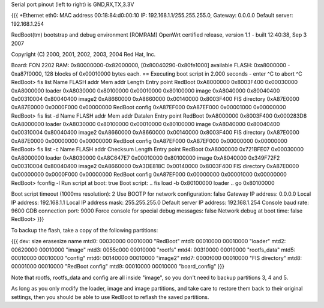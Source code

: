 Serial port pinout (left to right) is GND,RX,TX,3.3V

{{{
+Ethernet eth0: MAC address 00:18:84:d0:00:10
IP: 192.168.1.1/255.255.255.0, Gateway: 0.0.0.0
Default server: 192.168.1.254

RedBoot(tm) bootstrap and debug environment [ROMRAM]
OpenWrt certified release, version 1.1 - built 12:40:38, Sep  3 2007

Copyright (C) 2000, 2001, 2002, 2003, 2004 Red Hat, Inc.

Board: FON 2202
RAM: 0x80000000-0x82000000, [0x80040290-0x80fe1000] available
FLASH: 0xa8000000 - 0xa87f0000, 128 blocks of 0x00010000 bytes each.
== Executing boot script in 2.000 seconds - enter ^C to abort
^C
RedBoot> fis list
Name              FLASH addr  Mem addr    Length      Entry point
RedBoot           0xA8000000  0x8003F400  0x00030000  0xA8000000
loader            0xA8030000  0x80100000  0x00010000  0x80100000
image             0xA8040000  0x80040400  0x00310004  0x80040400
image2            0xA8660000  0xA8660000  0x00140000  0x8003F400
FIS directory     0xA87E0000  0xA87E0000  0x0000F000  0x00000000
RedBoot config    0xA87EF000  0xA87EF000  0x00001000  0x00000000
RedBoot> fis list -d
Name              FLASH addr  Mem addr    Datalen     Entry point
RedBoot           0xA8000000  0x8003F400  0x000283D8  0xA8000000
loader            0xA8030000  0x80100000  0x00010000  0x80100000
image             0xA8040000  0x80040400  0x00310004  0x80040400
image2            0xA8660000  0xA8660000  0x00140000  0x8003F400
FIS directory     0xA87E0000  0xA87E0000  0x00000000  0x00000000
RedBoot config    0xA87EF000  0xA87EF000  0x00000000  0x00000000
RedBoot> fis list -c
Name              FLASH addr  Checksum    Length      Entry point
RedBoot           0xA8000000  0x721BFE07  0x00030000  0xA8000000
loader            0xA8030000  0xA8C647E7  0x00010000  0x80100000
image             0xA8040000  0x349F72F2  0x00310004  0x80040400
image2            0xA8660000  0xA3DE818C  0x00140000  0x8003F400
FIS directory     0xA87E0000  0x00000000  0x0000F000  0x00000000
RedBoot config    0xA87EF000  0x00000000  0x00001000  0x00000000
RedBoot> fconfig -l
Run script at boot: true
Boot script:
.. fis load -b 0x80100000 loader
.. go 0x80100000

Boot script timeout (1000ms resolution): 2
Use BOOTP for network configuration: false
Gateway IP address: 0.0.0.0
Local IP address: 192.168.1.1
Local IP address mask: 255.255.255.0
Default server IP address: 192.168.1.254
Console baud rate: 9600
GDB connection port: 9000
Force console for special debug messages: false
Network debug at boot time: false
RedBoot>
}}}

To backup the flash, take a copy of the following partitions:

{{{
dev:    size   erasesize  name
mtd0: 00030000 00010000 "RedBoot"
mtd1: 00010000 00010000 "loader"
mtd2: 00620000 00010000 "image"
mtd3: 0055c000 00010000 "rootfs"
mtd4: 00310000 00010000 "rootfs_data"
mtd5: 00010000 00010000 "config"
mtd6: 00140000 00010000 "image2"
mtd7: 0000f000 00010000 "FIS directory"
mtd8: 00001000 00010000 "RedBoot config"
mtd9: 00010000 00010000 "board_config"
}}}

Note that rootfs, rootfs_data and config are all inside "image", so you don't need to backup partitions 3, 4 and 5.

As long as you only modify the loader, image and image partitions, and take care to restore them back to their original settings, then you should be able to use RedBoot to reflash the saved partitions.
